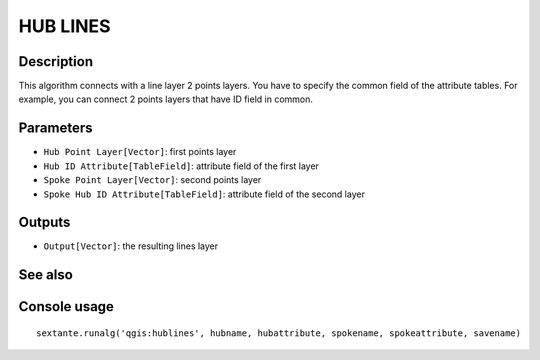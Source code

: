 HUB LINES
=========

Description
-----------
This algorithm connects with a line layer 2 points layers. You have to specify the common field of the attribute tables.
For example, you can connect 2 points layers that have ID field in common. 

Parameters
----------

- ``Hub Point Layer[Vector]``: first points layer
- ``Hub ID Attribute[TableField]``: attribute field of the first layer
- ``Spoke Point Layer[Vector]``: second points layer
- ``Spoke Hub ID Attribute[TableField]``: attribute field of the second layer

Outputs
-------

- ``Output[Vector]``: the resulting lines layer 

See also
---------


Console usage
-------------


::

	sextante.runalg('qgis:hublines', hubname, hubattribute, spokename, spokeattribute, savename)
